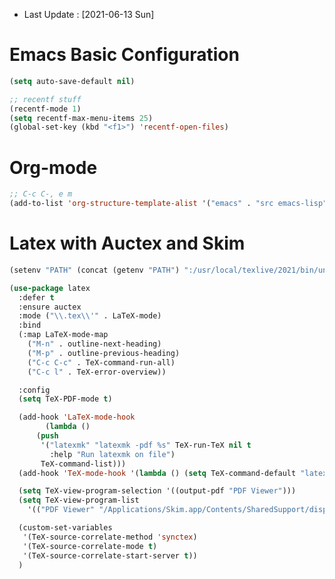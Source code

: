 - Last Update : [2021-06-13 Sun]


* Emacs Basic Configuration

#+begin_src emacs-lisp
  (setq auto-save-default nil)

  ;; recentf stuff
  (recentf-mode 1)
  (setq recentf-max-menu-items 25)
  (global-set-key (kbd "<f1>") 'recentf-open-files)

#+end_src

* Org-mode

#+begin_src emacs-lisp
  ;; C-c C-, e m
  (add-to-list 'org-structure-template-alist '("emacs" . "src emacs-lisp"))
#+end_src


* Latex with Auctex and Skim

#+begin_src emacs-lisp
  (setenv "PATH" (concat (getenv "PATH") ":/usr/local/texlive/2021/bin/universal-darwin"))

  (use-package latex
    :defer t
    :ensure auctex
    :mode ("\\.tex\\'" . LaTeX-mode)
    :bind
    (:map LaTeX-mode-map
	  ("M-n" . outline-next-heading)
	  ("M-p" . outline-previous-heading)
	  ("C-c C-c" . TeX-command-run-all)
	  ("C-c l" . TeX-error-overview))

    :config
    (setq TeX-PDF-mode t)

    (add-hook 'LaTeX-mode-hook
	      (lambda ()
		(push
		 '("latexmk" "latexmk -pdf %s" TeX-run-TeX nil t
		   :help "Run latexmk on file")
		 TeX-command-list)))
    (add-hook 'TeX-mode-hook '(lambda () (setq TeX-command-default "latexmk")))

    (setq TeX-view-program-selection '((output-pdf "PDF Viewer")))
    (setq TeX-view-program-list
	  '(("PDF Viewer" "/Applications/Skim.app/Contents/SharedSupport/displayline -b -g %n %o %b")))

    (custom-set-variables
     '(TeX-source-correlate-method 'synctex)
     '(TeX-source-correlate-mode t)
     '(TeX-source-correlate-start-server t))
    )
#+end_src
